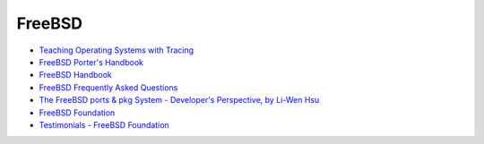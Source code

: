 ========================================
FreeBSD
========================================

* `Teaching Operating Systems with Tracing <http://teachbsd.org/>`_
* `FreeBSD Porter's Handbook <https://www.freebsd.org/doc/en/books/porters-handbook/index.html>`_
* `FreeBSD Handbook <https://www.freebsd.org/doc/handbook/index.html>`_
* `FreeBSD Frequently Asked Questions <https://www.freebsd.org/doc/faq/>`_
* `The FreeBSD ports & pkg System - Developer's Perspective, by Li-Wen Hsu <https://lwhsu.github.io/talk-20160730-bsddaytw_ports_dev/>`_

* `FreeBSD Foundation <https://www.freebsdfoundation.org/>`_
* `Testimonials - FreeBSD Foundation <https://www.freebsdfoundation.org/about/testimonials/>`_
